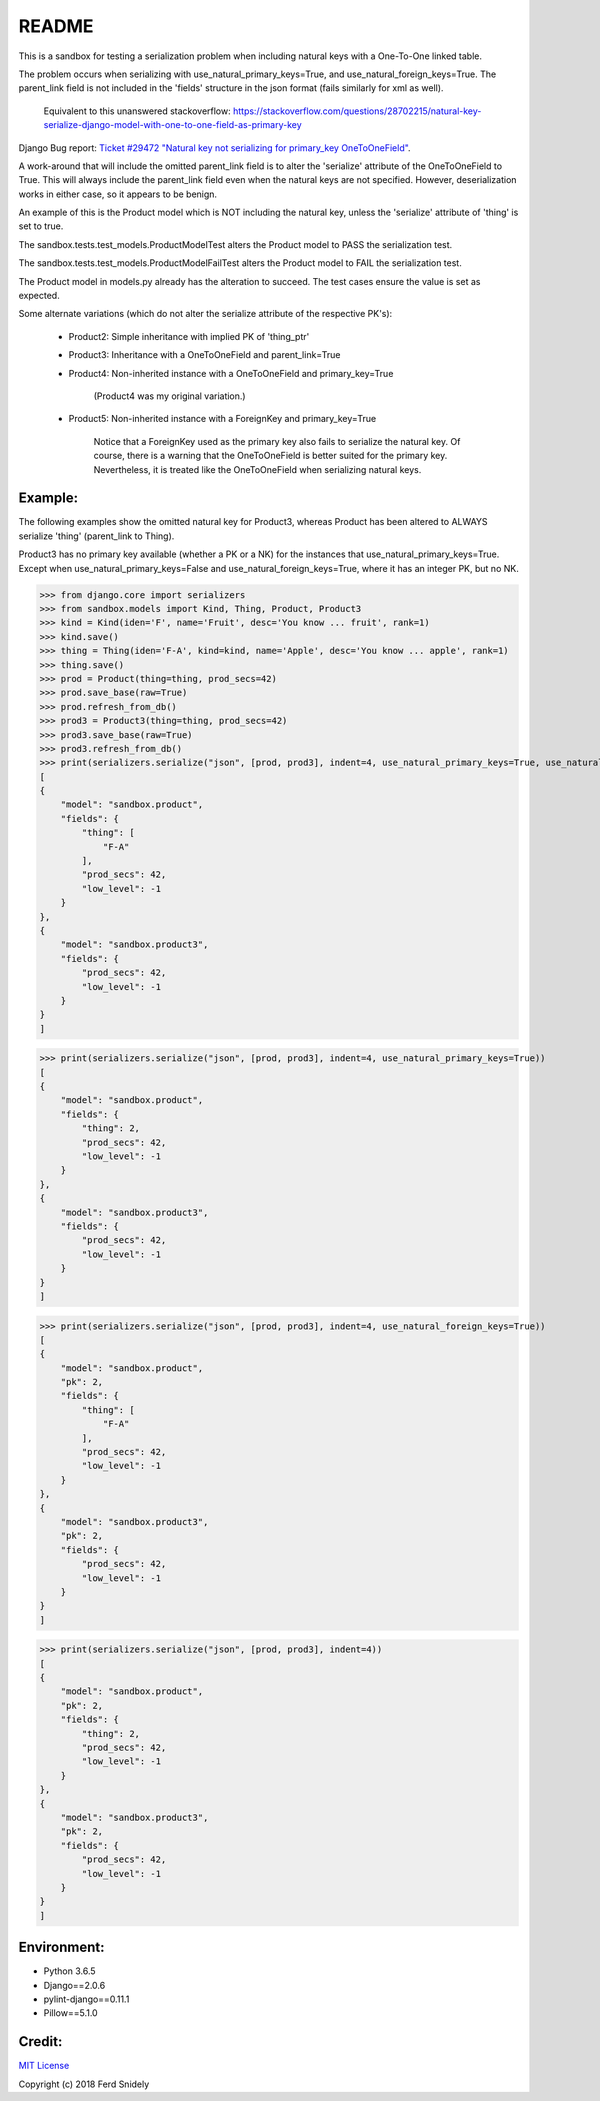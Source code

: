 README
======


This is a sandbox for testing a serialization problem when including
natural keys with a One-To-One linked table.

The problem occurs when serializing with use_natural_primary_keys=True,
and use_natural_foreign_keys=True. The parent_link field is not included
in the 'fields' structure in the json format (fails similarly for xml as
well).

    Equivalent to this unanswered stackoverflow:
    https://stackoverflow.com/questions/28702215/natural-key-serialize-django-model-with-one-to-one-field-as-primary-key

Django Bug report: `Ticket #29472
"Natural key not serializing for primary_key OneToOneField"
<https://code.djangoproject.com/ticket/29472>`_.

A work-around that will include the omitted parent_link field is to alter
the 'serialize' attribute of the OneToOneField to True. This will always
include the parent_link field even when the natural keys are not specified.
However, deserialization works in either case, so it appears to be benign.

An example of this is the Product model which is NOT including the natural key,
unless the 'serialize' attribute of 'thing' is set to true.

The sandbox.tests.test_models.ProductModelTest alters the Product model
to PASS the serialization test.

The sandbox.tests.test_models.ProductModelFailTest alters the Product model
to FAIL the serialization test.

The Product model in models.py already has the alteration to succeed. The test cases
ensure the value is set as expected.

Some alternate variations (which do not alter the serialize attribute of the
respective PK's):

    - Product2: Simple inheritance with implied PK of 'thing_ptr'
    - Product3: Inheritance with a OneToOneField and parent_link=True
    - Product4: Non-inherited instance with a OneToOneField and primary_key=True

        (Product4 was my original variation.)
    - Product5: Non-inherited instance with a ForeignKey and primary_key=True

        Notice that a ForeignKey used as the primary key also fails to serialize
        the natural key. Of course, there is a warning that the OneToOneField is
        better suited for the primary key. Nevertheless, it is treated like the
        OneToOneField when serializing natural keys.


Example:
~~~~~~~~

The following examples show the omitted natural key for Product3, whereas
Product has been altered to ALWAYS serialize 'thing' (parent_link to Thing).

Product3 has no primary key available (whether a PK or a NK) for the instances
that use_natural_primary_keys=True. Except when use_natural_primary_keys=False
and use_natural_foreign_keys=True, where it has an integer PK, but no NK.


>>> from django.core import serializers
>>> from sandbox.models import Kind, Thing, Product, Product3
>>> kind = Kind(iden='F', name='Fruit', desc='You know ... fruit', rank=1)
>>> kind.save()
>>> thing = Thing(iden='F-A', kind=kind, name='Apple', desc='You know ... apple', rank=1)
>>> thing.save()
>>> prod = Product(thing=thing, prod_secs=42)
>>> prod.save_base(raw=True)
>>> prod.refresh_from_db()
>>> prod3 = Product3(thing=thing, prod_secs=42)
>>> prod3.save_base(raw=True)
>>> prod3.refresh_from_db()
>>> print(serializers.serialize("json", [prod, prod3], indent=4, use_natural_primary_keys=True, use_natural_foreign_keys=True))
[
{
    "model": "sandbox.product",
    "fields": {
        "thing": [
            "F-A"
        ],
        "prod_secs": 42,
        "low_level": -1
    }
},
{
    "model": "sandbox.product3",
    "fields": {
        "prod_secs": 42,
        "low_level": -1
    }
}
]

>>> print(serializers.serialize("json", [prod, prod3], indent=4, use_natural_primary_keys=True))
[
{
    "model": "sandbox.product",
    "fields": {
        "thing": 2,
        "prod_secs": 42,
        "low_level": -1
    }
},
{
    "model": "sandbox.product3",
    "fields": {
        "prod_secs": 42,
        "low_level": -1
    }
}
]

>>> print(serializers.serialize("json", [prod, prod3], indent=4, use_natural_foreign_keys=True))
[
{
    "model": "sandbox.product",
    "pk": 2,
    "fields": {
        "thing": [
            "F-A"
        ],
        "prod_secs": 42,
        "low_level": -1
    }
},
{
    "model": "sandbox.product3",
    "pk": 2,
    "fields": {
        "prod_secs": 42,
        "low_level": -1
    }
}
]

>>> print(serializers.serialize("json", [prod, prod3], indent=4))
[
{
    "model": "sandbox.product",
    "pk": 2,
    "fields": {
        "thing": 2,
        "prod_secs": 42,
        "low_level": -1
    }
},
{
    "model": "sandbox.product3",
    "pk": 2,
    "fields": {
        "prod_secs": 42,
        "low_level": -1
    }
}
]


Environment:
~~~~~~~~~~~~

- Python 3.6.5
- Django==2.0.6
- pylint-django==0.11.1
- Pillow==5.1.0


Credit:
~~~~~~~

`MIT License <LICENSE.txt>`_

Copyright (c) 2018 Ferd Snidely
